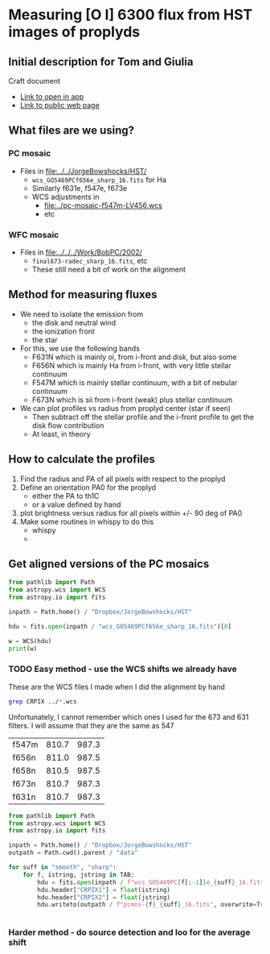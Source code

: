* Measuring [O I] 6300 flux from HST images of proplyds

** Initial description for Tom and Giulia
Craft document
+ [[shell:open 'craftdocs://open?blockId=b988d13e-945f-dbb2-d3b2-481510def473&spaceId=ebf58611-71d2-f72d-500b-350bfc7b0451'][Link to open in app]]
+ [[https://www.craft.do/s/aM03PvVnYpJYVW][Link to public web page]]


** What files are we using?

*** PC mosaic
- Files in [[file:../../JorgeBowshocks/HST/]]
  - ~wcs_GO5469PCf656e_sharp_16.fits~ for Ha
  - Similarly f631e, f547e, f673e
  - WCS adjustments in
    - [[file:../pc-mosaic-f547m-LV456.wcs]]
    - etc
      
*** WFC mosaic
- Files in [[file:../../../Work/BobPC/2002/]]
  - ~final673-radec_sharp_16.fits~, etc
  - These still need a bit of work on the alignment
** Method for measuring fluxes
- We need to isolate the emission from
  - the disk and neutral wind
  - the ionization front
  - the star
- For this, we use the following bands
  - F631N  which is mainly oi, from i-front and disk, but also some
  - F656N  which is mainly Ha from i-front, with very little stellar continuum
  - F547M which is mainly stellar continuum, with a bit of nebular continuum
  - F673N which is sii from i-front (weak) plus stellar continuum
- We can plot profiles vs radius from proplyd center (star if seen)
  - Then subtract off the stellar profile and the i-front profile to get the disk flow contribution
  - At least, in theory 
** How to calculate the profiles
1. Find the radius and PA of all pixels with respect to the proplyd
2. Define an orientation PA0 for the proplyd
   - either the PA  to th1C
   - or a value defined by hand
3. plot brightness versus radius for all pixels within +/- 90 deg of PA0
4. Make some routines in whispy to do this
   - whispy
   -
** Get aligned versions of the PC mosaics
#+begin_src python :results output
  from pathlib import Path
  from astropy.wcs import WCS
  from astropy.io import fits

  inpath = Path.home() / "Dropbox/JorgeBowshocks/HST"

  hdu = fits.open(inpath / "wcs_GO5469PCf656e_sharp_16.fits")[0]

  w = WCS(hdu)
  print(w)
#+end_src

#+RESULTS:
: WCS Keywords
: 
: Number of WCS axes: 2
: CTYPE : 'RA---TAN'  'DEC--TAN'  
: CRVAL : 83.82214183333333  -5.394832672222222  
: CRPIX : 811.0  987.0  
: CD1_1 CD1_2  : 8.959642e-06  8.79584e-06  
: CD2_1 CD2_2  : 8.79584e-06  -8.959642e-06  
: NAXIS : 1320  2060
*** TODO Easy method - use the WCS shifts we already have

These are the WCS files I made when I did the alignment by hand

#+begin_src sh
grep CRPIX ../*.wcs
#+end_src

#+RESULTS:
| ../pc-mosaic-f547m-LV456.wcs:CRPIX1 | = | 810.7 |
| ../pc-mosaic-f547m-LV456.wcs:CRPIX2 | = | 987.3 |
| ../pc-mosaic-f656n-LV456.wcs:CRPIX1 | = |   811 |
| ../pc-mosaic-f656n-LV456.wcs:CRPIX2 | = | 987.5 |
| ../pc-mosaic-f658n-LV456.wcs:CRPIX1 | = | 810.5 |
| ../pc-mosaic-f658n-LV456.wcs:CRPIX2 | = | 987.5 |

Unfortunately, I cannot remember which ones I used for the 673 and 631 filters.  I will assume that they are the same as 547

#+name: wcs-crpix-pc
| f547m | 810.7 | 987.3 |
| f656n | 811.0 | 987.5 |
| f658n | 810.5 | 987.5 |
| f673n | 810.7 | 987.3 |
| f631n | 810.7 | 987.3 |

#+header: :var TAB=wcs-crpix-pc
#+begin_src python :results output
  from pathlib import Path
  from astropy.wcs import WCS
  from astropy.io import fits

  inpath = Path.home() / "Dropbox/JorgeBowshocks/HST"
  outpath = Path.cwd().parent / "data"

  for suff in "smooth", "sharp":
      for f, istring, jstring in TAB:
          hdu = fits.open(inpath / f"wcs_GO5469PC{f[:-1]}e_{suff}_16.fits")[0]
          hdu.header["CRPIX1"] = float(istring)
          hdu.header["CRPIX2"] = float(jstring)
          hdu.writeto(outpath / f"pcmos-{f}_{suff}_16.fits", overwrite=True)


#+end_src

#+RESULTS:

*** Harder method - do source detection and loo for the average shift
